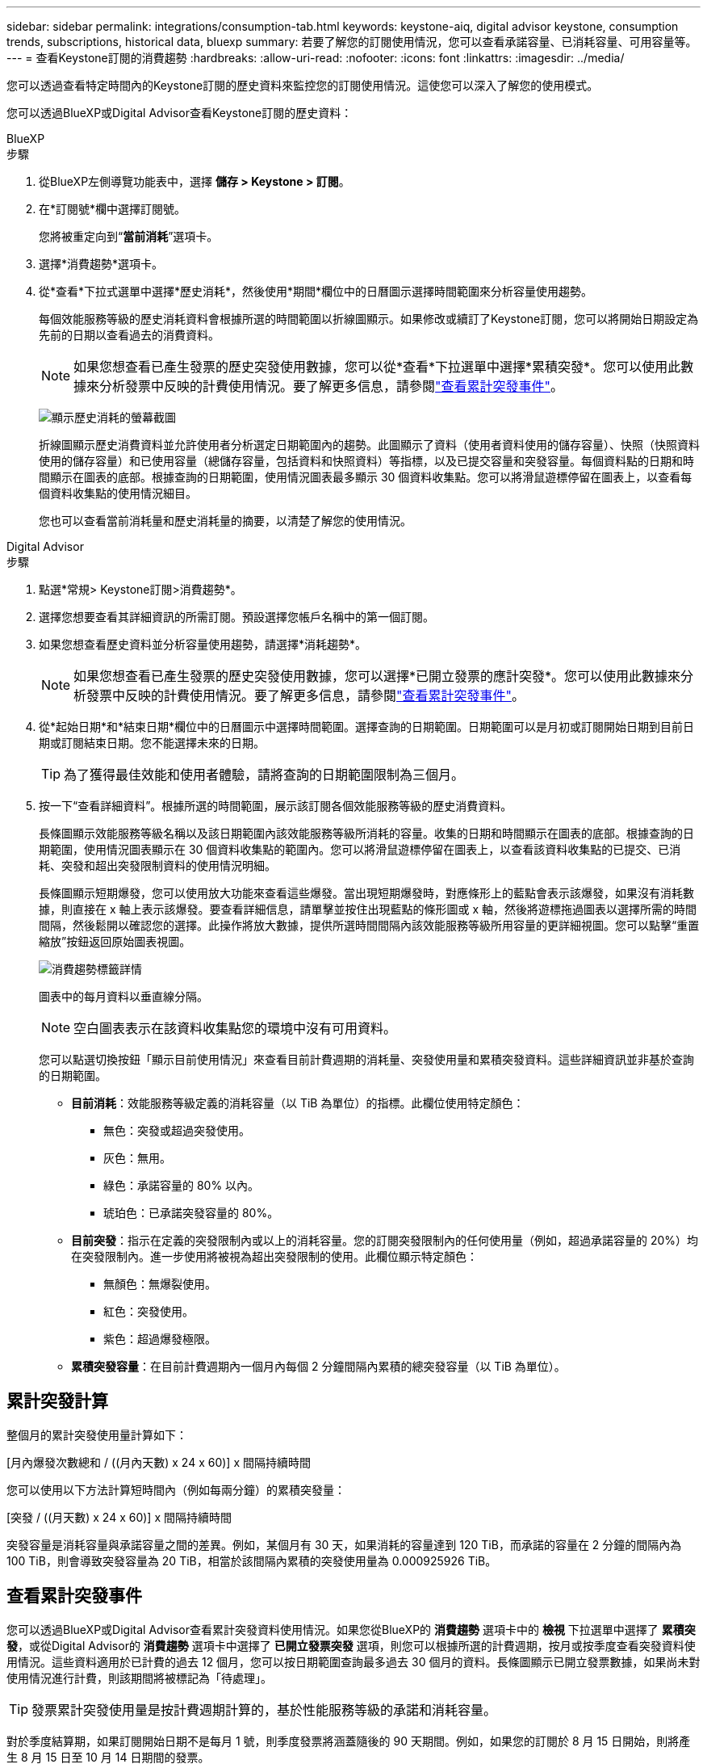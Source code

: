 ---
sidebar: sidebar 
permalink: integrations/consumption-tab.html 
keywords: keystone-aiq, digital advisor keystone, consumption trends, subscriptions, historical data, bluexp 
summary: 若要了解您的訂閱使用情況，您可以查看承諾容量、已消耗容量、可用容量等。 
---
= 查看Keystone訂閱的消費趨勢
:hardbreaks:
:allow-uri-read: 
:nofooter: 
:icons: font
:linkattrs: 
:imagesdir: ../media/


[role="lead"]
您可以透過查看特定時間內的Keystone訂閱的歷史資料來監控您的訂閱使用情況。這使您可以深入了解您的使用模式。

您可以透過BlueXP或Digital Advisor查看Keystone訂閱的歷史資料：

[role="tabbed-block"]
====
.BlueXP
--
.步驟
. 從BlueXP左側導覽功能表中，選擇 *儲存 > Keystone > 訂閱*。
. 在*訂閱號*欄中選擇訂閱號。
+
您將被重定向到“*當前消耗*”選項卡。

. 選擇*消費趨勢*選項卡。
. 從*查看*下拉式選單中選擇*歷史消耗*，然後使用*期間*欄位中的日曆圖示選擇時間範圍來分析容量使用趨勢。
+
每個效能服務等級的歷史消耗資料會根據所選的時間範圍以折線圖顯示。如果修改或續訂了Keystone訂閱，您可以將開始日期設定為先前的日期以查看過去的消費資料。

+

NOTE: 如果您想查看已產生發票的歷史突發使用數據，您可以從*查看*下拉選單中選擇*累積突發*。您可以使用此數據來分析發票中反映的計費使用情況。要了解更多信息，請參閱link:../integrations/consumption-tab.html#view-accrued-burst["查看累計突發事件"]。

+
image:bxp-consumption-trend.png["顯示歷史消耗的螢幕截圖"]

+
折線圖顯示歷史消費資料並允許使用者分析選定日期範圍內的趨勢。此圖顯示了資料（使用者資料使用的儲存容量）、快照（快照資料使用的儲存容量）和已使用容量（總儲存容量，包括資料和快照資料）等指標，以及已提交容量和突發容量。每個資料點的日期和時間顯示在圖表的底部。根據查詢的日期範圍，使用情況圖表最多顯示 30 個資料收集點。您可以將滑鼠遊標停留在圖表上，以查看每個資料收集點的使用情況細目。

+
您也可以查看當前消耗量和歷史消耗量的摘要，以清楚了解您的使用情況。



--
.Digital Advisor
--
.步驟
. 點選*常規> Keystone訂閱>消費趨勢*。
. 選擇您想要查看其詳細資訊的所需訂閱。預設選擇您帳戶名稱中的第一個訂閱。
. 如果您想查看歷史資料並分析容量使用趨勢，請選擇*消耗趨勢*。
+

NOTE: 如果您想查看已產生發票的歷史突發使用數據，您可以選擇*已開立發票的應計突發*。您可以使用此數據來分析發票中反映的計費使用情況。要了解更多信息，請參閱link:../integrations/consumption-tab.html#view-accrued-burst["查看累計突發事件"]。

. 從*起始日期*和*結束日期*欄位中的日曆圖示中選擇時間範圍。選擇查詢的日期範圍。日期範圍可以是月初或訂閱開始日期到目前日期或訂閱結束日期。您不能選擇未來的日期。
+

TIP: 為了獲得最佳效能和使用者體驗，請將查詢的日期範圍限制為三個月。

. 按一下“查看詳細資料”。根據所選的時間範圍，展示該訂閱各個效能服務等級的歷史消費資料。
+
長條圖顯示效能服務等級名稱以及該日期範圍內該效能服務等級所消耗的容量。收集的日期和時間顯示在圖表的底部。根據查詢的日期範圍，使用情況圖表顯示在 30 個資料收集點的範圍內。您可以將滑鼠遊標停留在圖表上，以查看該資料收集點的已提交、已消耗、突發和超出突發限制資料的使用情況明細。

+
長條圖顯示短期爆發，您可以使用放大功能來查看這些爆發。當出現短期爆發時，對應條形上的藍點會表示該爆發，如果沒有消耗數據，則直接在 x 軸上表示該爆發。要查看詳細信息，請單擊並按住出現藍點的條形圖或 x 軸，然後將遊標拖過圖表以選擇所需的時間間隔，然後鬆開以確認您的選擇。此操作將放大數據，提供所選時間間隔內該效能服務等級所用容量的更詳細視圖。您可以點擊“重置縮放”按鈕返回原始圖表視圖。

+
image:aiq-ks-subtime-7.png["消費趨勢標籤詳情"]

+
圖表中的每月資料以垂直線分隔。

+

NOTE: 空白圖表表示在該資料收集點您的環境中沒有可用資料。

+
您可以點選切換按鈕「顯示目前使用情況」來查看目前計費週期的消耗量、突發使用量和累積突發資料。這些詳細資訊並非基於查詢的日期範圍。

+
** *目前消耗*：效能服務等級定義的消耗容量（以 TiB 為單位）的指標。此欄位使用特定顏色：
+
*** 無色：突發或超過突發使用。
*** 灰色：無用。
*** 綠色：承諾容量的 80% 以內。
*** 琥珀色：已承諾突發容量的 80%。


** *目前突發*：指示在定義的突發限制內或以上的消耗容量。您的訂閱突發限制內的任何使用量（例如，超過承諾容量的 20%）均在突發限制內。進一步使用將被視為超出突發限制的使用。此欄位顯示特定顏色：
+
*** 無顏色：無爆裂使用。
*** 紅色：突發使用。
*** 紫色：超過爆發極限。


** *累積突發容量*：在目前計費週期內一個月內每個 2 分鐘間隔內累積的總突發容量（以 TiB 為單位）。




--
====


== 累計突發計算

整個月的累計突發使用量計算如下：

[月內爆發次數總和 / ((月內天數) x 24 x 60)] x 間隔持續時間

您可以使用以下方法計算短時間內（例如每兩分鐘）的累積突發量：

[突發 / ((月天數) x 24 x 60)] x 間隔持續時間

突發容量是消耗容量與承諾容量之間的差異。例如，某個月有 30 天，如果消耗的容量達到 120 TiB，而承諾的容量在 2 分鐘的間隔內為 100 TiB，則會導致突發容量為 20 TiB，相當於該間隔內累積的突發使用量為 0.000925926 TiB。



== 查看累計突發事件

您可以透過BlueXP或Digital Advisor查看累計突發資料使用情況。如果您從BlueXP的 *消費趨勢* 選項卡中的 *檢視* 下拉選單中選擇了 *累積突發*，或從Digital Advisor的 *消費趨勢* 選項卡中選擇了 *已開立發票突發* 選項，則您可以根據所選的計費週期，按月或按季度查看突發資料使用情況。這些資料適用於已計費的過去 12 個月，您可以按日期範圍查詢最多過去 30 個月的資料。長條圖顯示已開立發票數據，如果尚未對使用情況進行計費，則該期間將被標記為「待處理」。


TIP: 發票累計突發使用量是按計費週期計算的，基於性能服務等級的承諾和消耗容量。

對於季度結算期，如果訂閱開始日期不是每月 1 號，則季度發票將涵蓋隨後的 90 天期間。例如，如果您的訂閱於 8 月 15 日開始，則將產生 8 月 15 日至 10 月 14 日期間的發票。

如果您從按季度計費改為按月計費，季度發票仍將涵蓋 90 天的期限，並在每個季度的最後一個月產生兩張發票：一張針對季度計費期，另一張針對該月的剩餘天數。此轉換允許每月結算期從下個月的 1 號開始。例如，如果您的訂閱於 10 月 15 日開始，則在 2 月 1 日每月結算期開始之前，您將在 1 月份收到兩張發票 - 一張為 10 月 15 日至 1 月 14 日的發票，另一張為 1 月 15 日至 1 月 31 日的發票。

image:accr-burst-2.png["每季累計突發使用量"]

此功能在僅預覽模式下可用。聯絡您的 KSM 以了解有關此功能的更多資訊。



== 查看每日累計突發資料使用量

您可以透過BlueXP或Digital Advisor查看每月或每季計費期間每日累積的突發資料使用量。在BlueXP中，如果您從 *Consumption trend* 標籤中的 *View* 下拉選單中選擇 *Accrued burst*，則 *Accrued burst by days* 表提供詳細數據，包括時間戳、已提交、已消耗和累積突發容量。

image:bxp-accrued-burst-days.png["顯示按天累計突發量的螢幕截圖"]

在Digital Advisor中，當您按一下顯示來自 *Invoiced Accrued Burst* 選項的發票資料的欄位時，您會看到長條圖下方的 Billable Provisioned Capacity 部分，其中提供圖形和表格檢視選項。預設圖表視圖以折線圖格式顯示每日累積的突發資料使用情況，顯示使用量隨時間的變化。

image:invoiced-daily-accr-burst-1.png["顯示長條圖的螢幕截圖"]

以折線圖顯示每日累計突發資料使用量的範例影像：

image:invoiced-daily-accr-burst-date.png["以折線圖顯示突發使用量資料的螢幕截圖"]

您可以透過點擊圖表右上角的「表格」選項切換到表格檢視。表格檢視提供詳細的每日使用指標，包括效能服務等級、時間戳記、承諾容量、消耗容量和可計費配置容量。您還可以產生 CSV 格式的這些詳細資訊的報告以供將來使用和比較。



== MetroCluster進階資料保護參考圖表

如果您已訂閱進階資料保護附加服務，則可以在Digital Advisor中的「消費趨勢」標籤上查看MetroCluster合作夥伴網站的消費資料細目。

有關高級資料保護附加服務的信息，請參閱link:../concepts/adp.html["進階資料保護"]。

如果您的ONTAP儲存環境中的叢集是在MetroCluster設定中配置的，則Keystone訂閱的消耗資料將拆分到同一個歷史資料圖表中，以顯示主網站和鏡像網站的基本效能服務等級的消耗量。


NOTE: 消耗長條圖僅按基本效能服務等級進行拆分。對於高級資料保護附加服務，即_Advanced Data-Protect_效能服務級別，不會出現這種界限。

.進階資料保護效能服務級別
對於「高級資料保護」效能服務級別，總消耗在合作夥伴站點之間分配，每個合作夥伴站點的使用情況都會反映在單獨的訂閱中併計費；一個訂閱用於主站點，另一個訂閱用於鏡像站點。這就是為什麼當您在「消費趨勢」標籤上選擇主網站的訂閱號碼時，進階資料保護附加服務的消費圖表僅顯示主網站的離散消費細節。由於MetroCluster配置中的每個夥伴站點都充當來源和鏡像，因此每個站點的總消耗包括來源磁碟區和在該站點建立的映像磁碟區。


TIP: *目前消耗*標籤中訂閱的追蹤 ID 旁的工具提示可協助您識別MetroCluster設定中的合作夥伴訂閱。

.基本性能服務水平
對於基本效能服務級別，每個磁碟區均按在主網站和鏡像網站的配置收費，因此相同長條圖會根據主網站和鏡像網站的消耗情況進行劃分。

.您可以看到主要訂閱的內容
下圖顯示了「效能」效能服務等級（基本效能服務等級）和主要訂閱號碼的圖表。相同的歷史資料圖表也以與主網站相同的顏色代碼的較淺色調表示鏡像網站的消耗。滑鼠懸停時的工具提示會顯示主站點和鏡像站點的消耗明細（以 TiB 為單位），分別為 95.04 TiB 和 93.38 TiB。

image:mcc-chart-2.png["mcc 主"]

對於「進階資料保護」效能服務級別，圖表如下所示：

image:adp-src-2.png["mcc 主基地"]

顯示的消耗量 94.21 TiB 代表主要訂閱的使用。鑑於進階資料保護將消費分散到具有單獨訂閱的合作夥伴網站之間，因此該圖表僅顯示主要網站的使用情況。若要了解進階資料保護附加服務的定價，請參閱link:../concepts/adp.html#understand-pricing["了解定價"]。

.二級（鏡像網站）訂閱中可以看到的內容
當您檢查輔助訂閱時，您可以看到與夥伴網站位於相同資料收集點的_Performance_效能服務等級（基本效能服務等級）的長條圖是反轉的，主網站和鏡像網站的消耗細分分別為 93.38 TiB 和 95.04 TiB。

image:mcc-chart-mirror-2.png["mcc鏡像"]

對於「進階資料保護」效能服務級別，對於與合作夥伴網站相同的收集點，圖表顯示如下：

image:adp-mir-2.png["mcc 鏡座"]

有關MetroCluster如何保護您的資料的信息，請參閱 https://docs.netapp.com/us-en/ontap-metrocluster/manage/concept_understanding_mcc_data_protection_and_disaster_recovery.html["了解MetroCluster資料保護和災難復原"^]。
